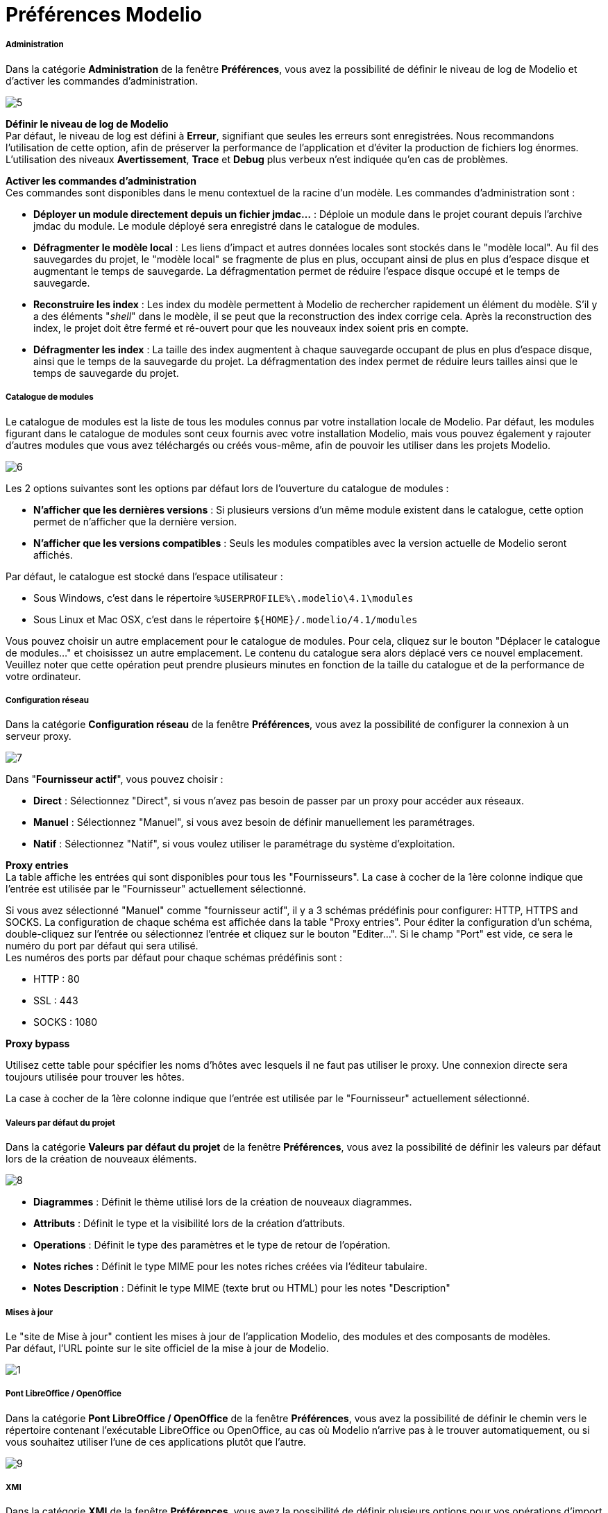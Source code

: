 // Disable all captions for figures.
:!figure-caption:
// Path to the stylesheet files
:stylesdir: .

= Préférences Modelio

[[Administration]]

[[administration]]
===== Administration

Dans la catégorie *Administration* de la fenêtre *Préférences*, vous avez la possibilité de définir le niveau de log de Modelio et d'activer les commandes d'administration.

image::images/Modeler-_modeler_modelio_settings_preferences_OpenAdministration_fr.png[5]

*Définir le niveau de log de Modelio* +
Par défaut, le niveau de log est défini à *Erreur*, signifiant que seules les erreurs sont enregistrées. Nous recommandons l'utilisation de cette option, afin de préserver la performance de l'application et d'éviter la production de fichiers log énormes. +
L'utilisation des niveaux *Avertissement*, *Trace* et *Debug* plus verbeux n'est indiquée qu'en cas de problèmes.

*Activer les commandes d'administration* +
Ces commandes sont disponibles dans le menu contextuel de la racine d'un modèle. Les commandes d'administration sont :

* *Déployer un module directement depuis un fichier jmdac...* : Déploie un module dans le projet courant depuis l'archive jmdac du module. Le module déployé sera enregistré dans le catalogue de modules.
* *Défragmenter le modèle local* : Les liens d'impact et autres données locales sont stockés dans le "modèle local". Au fil des sauvegardes du projet, le "modèle local" se fragmente de plus en plus, occupant ainsi de plus en plus d'espace disque et augmentant le temps de sauvegarde. La défragmentation permet de réduire l'espace disque occupé et le temps de sauvegarde.
* *Reconstruire les index* : Les index du modèle permettent à Modelio de rechercher rapidement un élément du modèle. S'il y a des éléments "_shell_" dans le modèle, il se peut que la reconstruction des index corrige cela. Après la reconstruction des index, le projet doit être fermé et ré-ouvert pour que les nouveaux index soient pris en compte.
* *Défragmenter les index* : La taille des index augmentent à chaque sauvegarde occupant de plus en plus d'espace disque, ainsi que le temps de la sauvegarde du projet. La défragmentation des index permet de réduire leurs tailles ainsi que le temps de sauvegarde du projet.



[[Catalogue-de-modules]]

[[catalogue-de-modules]]
===== Catalogue de modules

Le catalogue de modules est la liste de tous les modules connus par votre installation locale de Modelio. Par défaut, les modules figurant dans le catalogue de modules sont ceux fournis avec votre installation Modelio, mais vous pouvez également y rajouter d'autres modules que vous avez téléchargés ou créés vous-même, afin de pouvoir les utiliser dans les projets Modelio.

image::images/Modeler-_modeler_modelio_settings_preferences_OpenModule_catalog_fr.png[6]

Les 2 options suivantes sont les options par défaut lors de l'ouverture du catalogue de modules :

* *N'afficher que les dernières versions* : Si plusieurs versions d'un même module existent dans le catalogue, cette option permet de n'afficher que la dernière version.
* *N'afficher que les versions compatibles* : Seuls les modules compatibles avec la version actuelle de Modelio seront affichés.

Par défaut, le catalogue est stocké dans l'espace utilisateur :

* Sous Windows, c'est dans le répertoire `%USERPROFILE%\.modelio\4.1\modules`
* Sous Linux et Mac OSX, c'est dans le répertoire `${HOME}/.modelio/4.1/modules`

Vous pouvez choisir un autre emplacement pour le catalogue de modules. Pour cela, cliquez sur le bouton "Déplacer le catalogue de modules..." et choisissez un autre emplacement. Le contenu du catalogue sera alors déplacé vers ce nouvel emplacement. Veuillez noter que cette opération peut prendre plusieurs minutes en fonction de la taille du catalogue et de la performance de votre ordinateur.


[[Configuration-réseau]]

[[configuration-réseau]]
===== Configuration réseau

Dans la catégorie *Configuration réseau* de la fenêtre *Préférences*, vous avez la possibilité de configurer la connexion à un serveur proxy.

image::images/Modeler-_modeler_modelio_settings_preferences_OpenNetwork_configuration_fr.png[7]

Dans "*Fournisseur actif*", vous pouvez choisir :

* *Direct* : Sélectionnez "Direct", si vous n'avez pas besoin de passer par un proxy pour accéder aux réseaux.
* *Manuel* : Sélectionnez "Manuel", si vous avez besoin de définir manuellement les paramétrages.
* *Natif* : Sélectionnez "Natif", si vous voulez utiliser le paramétrage du système d'exploitation.

*Proxy entries* +
La table affiche les entrées qui sont disponibles pour tous les "Fournisseurs". La case à cocher de la 1ère colonne indique que l'entrée est utilisée par le "Fournisseur" actuellement sélectionné.

Si vous avez sélectionné "Manuel" comme "fournisseur actif", il y a 3 schémas prédéfinis pour configurer: HTTP, HTTPS and SOCKS. La configuration de chaque schéma est affichée dans la table "Proxy entries". Pour éditer la configuration d'un schéma, double-cliquez sur l'entrée ou sélectionnez l'entrée et cliquez sur le bouton "Editer...". Si le champ "Port" est vide, ce sera le numéro du port par défaut qui sera utilisé. +
Les numéros des ports par défaut pour chaque schémas prédéfinis sont :

* HTTP : 80
* SSL : 443
* SOCKS : 1080

*Proxy bypass*

Utilisez cette table pour spécifier les noms d'hôtes avec lesquels il ne faut pas utiliser le proxy. Une connexion directe sera toujours utilisée pour trouver les hôtes.

La case à cocher de la 1ère colonne indique que l'entrée est utilisée par le "Fournisseur" actuellement sélectionné.


[[Valeurs-par-défaut-du-projet]]

[[valeurs-par-défaut-du-projet]]
===== Valeurs par défaut du projet

Dans la catégorie *Valeurs par défaut du projet* de la fenêtre *Préférences*, vous avez la possibilité de définir les valeurs par défaut lors de la création de nouveaux éléments.

image::images/Modeler-_modeler_modelio_settings_preferences_OpenProject_default_values_fr.png[8]

* *Diagrammes* : Définit le thème utilisé lors de la création de nouveaux diagrammes.
* *Attributs* : Définit le type et la visibilité lors de la création d'attributs.
* *Operations* : Définit le type des paramètres et le type de retour de l'opération.
* *Notes riches* : Définit le type MIME pour les notes riches créées via l'éditeur tabulaire.
* *Notes Description* : Définit le type MIME (texte brut ou HTML) pour les notes "Description"


[[Mises-à-jour]]

[[mises-à-jour]]
===== Mises à jour

Le "site de Mise à jour" contient les mises à jour de l'application Modelio, des modules et des composants de modèles. +
Par défaut, l'URL pointe sur le site officiel de la mise à jour de Modelio.

image::images/Modeler-_modeler_modelio_settings_preferences_OpenUpdates_fr.png[1]


[[Pont-LibreOffice-OpenOffice]]

[[pont-libreoffice-openoffice]]
===== Pont LibreOffice / OpenOffice

Dans la catégorie *Pont LibreOffice / OpenOffice* de la fenêtre *Préférences*, vous avez la possibilité de définir le chemin vers le répertoire contenant l'exécutable LibreOffice ou OpenOffice, au cas où Modelio n'arrive pas à le trouver automatiquement, ou si vous souhaitez utiliser l'une de ces applications plutôt que l'autre.

image::images/Modeler-_modeler_modelio_settings_preferences_OpenLibreOffice_bridge_fr.png[9]


[[XMI]]

[[xmi]]
===== XMI

Dans la catégorie *XMI* de la fenêtre *Préférences*, vous avez la possibilité de définir plusieurs options pour vos opérations d'import / d'export XMI.

image::images/Modeler-_modeler_modelio_settings_preferences_OpenXMI_fr.png[10]

* *Compatibilité* : Choisir entre un fichier compatible avec la spécification EMF 3.0.0 ou les spécifications UML 2.1.1, UML 2.2, UML 2.3 ou UML 2.4.1 de l'OMG.
* *Extension du fichier* : Préciser l'extension qui sera donnée aux fichiers exportés (".xmi" ou ".uml")
* *Ajout des annotations Modelio* : Définir si la compatibilité maximum est activée lors de l'exécution d'une opération de ré-import dans Modelio.


